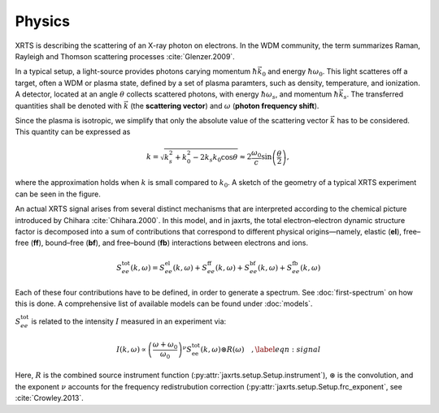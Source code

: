 Physics
=======

XRTS is describing the scattering of an X-ray photon on electrons. In the WDM
community, the term summarizes Raman, Rayleigh and Thomson scattering processes
:cite:`Glenzer.2009`. 

In a typical setup, a light-source provides photons carying momentum
:math:`\hbar\vec{k_0}` and energy :math:`\hbar\omega_0`.
This light scatteres off a target, often a WDM or plasma state, defined by a
set of plasma paramters, such as density, temperature, and ionization.
A detector, located at an angle :math:`\theta` collects scattered photons, with
energy :math:`\hbar\omega_s`, and momentum :math:`\hbar\vec{k}_s`. The
transferred quantities shall be denoted with :math:`\vec{k}` (the **scattering vector**) and
:math:`\omega` (**photon frequency shift**).

Since the plasma is isotropic, we simplify that only the absolute value of the scattering vector :math:`\vec{k}` has to be considered. 
This quantity can be expressed as

.. math::

   k = \sqrt{k_s^2 + k_0^2 - 2 k_s k_0 \cos \theta}
       \approx 2 \frac{\omega_0}{c} \sin\left(\frac{\theta}{2}\right),

where the approximation holds when :math:`k` is small compared to :math:`k_0`. A sketch of the geometry of
a typical XRTS experiment can be seen in the figure.

.. image:: images/XRTS_geometry.svg
   :width: 600

An actual XRTS signal arises from several distinct
mechanisms that are interpreted according to the chemical picture introduced by Chihara :cite:`Chihara.2000`.  
In this model, and in jaxrts, the total electron–electron dynamic structure
factor is decomposed into a sum of contributions that correspond to
different physical origins—namely, elastic (**el**), free–free (**ff**), bound–free (**bf**), and 
free–bound (**fb**) interactions between electrons and ions.

.. math::

   S_{ee}^{\text{tot}}(k, \omega) =
       S_{ee}^{\text{el}}(k, \omega)
       + S_{ee}^{\text{ff}}(k, \omega)
       + S_{ee}^{\text{bf}}(k, \omega)
       + S_{ee}^{\text{fb}}(k, \omega)

Each of these four contributions have to be defined, in order to generate a spectrum.
See :doc:`first-spectrum` on how this is done.
A comprehensive list of available models can be found under :doc:`models`.

:math:`S_{ee}^{\text{tot}}` is related to the intensity :math:`I` measured in
an experiment via:

.. math::
   I(k, \omega) \propto \left(\frac{\omega + \omega_0}{\omega_0}\right)^\nu S_{\text{ee}}^\text{tot}(k, \omega) \circledast R\left(\omega\right)\quad,
   \label{eqn:signal}

Here, :math:`R` is the combined source instrument function
(:py:attr:`jaxrts.setup.Setup.instrument`), :math:`\circledast` is the
convolution, and the exponent :math:`\nu` accounts for the frequency
redistrubution correction (:py:attr:`jaxrts.setup.Setup.frc_exponent`, see
:cite:`Crowley.2013`.

